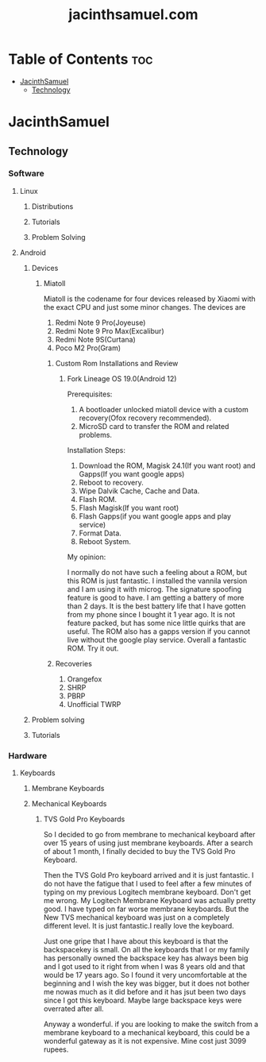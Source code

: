 #+TITLE: jacinthsamuel.com

* Table of Contents :toc:
- [[#jacinthsamuel][JacinthSamuel]]
  - [[#technology][Technology]]

* JacinthSamuel
** Technology
*** Software
**** Linux
***** Distributions
***** Tutorials
***** Problem Solving
**** Android
***** Devices
****** Miatoll
Miatoll is the codename for four devices released by Xiaomi with the exact CPU and just some minor changes. The devices are
1. Redmi Note 9 Pro(Joyeuse)
2. Redmi Note 9 Pro Max(Excalibur)
3. Redmi Note 9S(Curtana)
4. Poco M2 Pro(Gram)
******* Custom Rom Installations and Review
******** Fork Lineage OS 19.0(Android 12)
Prerequisites:

1. A bootloader unlocked miatoll device with a custom recovery(Ofox recovery recommended).
2. MicroSD card to transfer the ROM and related problems.

Installation Steps:

1. Download the ROM, Magisk 24.1(If you want root) and Gapps(If you want google apps)
2. Reboot to recovery.
3. Wipe Dalvik Cache, Cache and Data.
4. Flash ROM.
5. Flash Magisk(If you want root)
6. Flash Gapps(if you want google apps and play service)
7. Format Data.
8. Reboot System.

My opinion:

I normally do not have such a feeling about a ROM, but this ROM is just fantastic. I installed the vannila version and I am using it with microg. The signature spoofing feature is good to have. I am getting a battery of more than 2 days. It is the best battery life that I have gotten from my phone since I bought it 1 year ago. It is not feature packed, but has some nice little quirks that are useful. The ROM also has a gapps version if you cannot live without the google play service. Overall a fantastic ROM. Try it out.

******* Recoveries

1. Orangefox
2. SHRP
3. PBRP
4. Unofficial TWRP

***** Problem solving
***** Tutorials
*** Hardware
**** Keyboards
***** Membrane Keyboards
***** Mechanical Keyboards
****** TVS Gold Pro Keyboards

So I decided to go from membrane to mechanical keyboard after over 15 years of using just membrane keyboards. After a search of about 1 month, I finally decided to buy the TVS Gold Pro Keyboard.

Then the TVS Gold Pro keyboard arrived and it is just fantastic. I do not have the fatigue that I used to feel after a few minutes of typing on my previous Logitech membrane keyboard. Don't get me wrong. My Logitech Membrane Keyboard was actually pretty good. I have typed on far worse membrane keyboards. But the New TVS mechanical keyboard was just on a completely different level. It is just fantastic.I really love the keyboard.

Just one gripe that I have about this keyboard is that the backspacekey is small. On all the keyboards that I or my family has personally owned the backspace key has always been big and I got used to it right from when I was 8 years old and that would be 17 years ago. So I found it very uncomfortable at the beginning and I wish the key was bigger, but it does not bother me nowas much as it did before and it has jsut been two days since I got this keyboard. Maybe large backspace keys were overrated after all.

Anyway a wonderful. if you are looking to make the switch from a membrane keyboard to a mechanical keyboard, this could be a wonderful gateway as it is not expensive. Mine cost just 3099 rupees.

